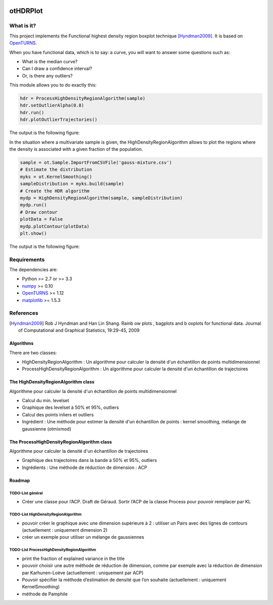 |CI|_ |Python|_ |License|_

.. |CI| image:: https://circleci.com/gh/tupui/othdrplot.svg?style=svg
.. _CI: https://circleci.com/gh/tupui/othdrplot

.. |Python| image:: https://img.shields.io/badge/python-2.7,_3.7-blue.svg
.. _Python: https://python.org

.. |License| image:: https://img.shields.io/badge/license-LGPL-blue.svg
.. _License: https://opensource.org/licenses/LGPL

otHDRPlot
=========

What is it?
-----------

This project implements the Functional highest density region boxplot technique [Hyndman2009]_.
It is based on `OpenTURNS <http://www.openturns.org>`_.

When you have functional data, which is to say: a curve, you will want to answer
some questions such as:

* What is the median curve?
* Can I draw a confidence interval?
* Or, is there any outliers?

This module allows you to do exactly this: 

.. code-block:: python

    hdr = ProcessHighDensityRegionAlgorithm(sample)
    hdr.setOutlierAlpha(0.8)
    hdr.run()
    hdr.plotOutlierTrajectories()

The output is the following figure: 

.. image::  doc/images/npfda-elnino-OutlierTrajectoryPlot.png

In the situation where a multivariate sample is given, the 
HighDensityRegionAlgorithm allows to plot the 
regions where the density is associated with a 
given fraction of the population.

.. code-block:: python

    sample = ot.Sample.ImportFromCSVFile('gauss-mixture.csv')
    # Estimate the distribution
    myks = ot.KernelSmoothing()
    sampleDistribution = myks.build(sample)
    # Create the HDR algorithm
    mydp = HighDensityRegionAlgorithm(sample, sampleDistribution)
    mydp.run()
    # Draw contour
    plotData = False
    mydp.plotContour(plotData)
    plt.show()

The output is the following figure: 

.. image::  doc/images/gauss-mixture-OutlierPlot.png

Requirements
------------

The dependencies are: 

- Python >= 2.7 or >= 3.3
- `numpy <http://www.numpy.org>`_ >= 0.10
- `OpenTURNS <http://www.openturns.org>`_ >= 1.12
- `matplotlib <https://matplotlib.org>`_ >= 1.5.3

References
----------

.. [Hyndman2009] Rob J Hyndman and Han Lin Shang. Rainb ow plots , bagplots and b oxplots for functional data. Journal of Computational and Graphical Statistics, 19:29-45, 2009

Algorithms
##########

There are two classes:

- HighDensityRegionAlgorithm : Un algorithme pour calculer la densité d'un échantillon de points multidimensionnel
- ProcessHighDensityRegionAlgorithm : Un algorithme pour calculer la densité d'un échantillon de trajectoires 

The HighDensityRegionAlgorithm class
####################################

Algorithme pour calculer la densité d'un échantillon de points multidimensionnel

- Calcul du min. levelset
- Graphique des levelset à 50% et 95%, outliers 
- Calcul des points inliers et outliers
- Ingrédient : Une méthode pour estimer la densité d'un échantillon de points : kernel smoothing, mélange de gaussienne (otmixmod) 

The ProcessHighDensityRegionAlgorithm class
###########################################

Algorithme pour calculer la densité d'un échantillon de trajectoires

- Graphique des trajectoires dans la bande à 50% et 95%, outliers
- Ingrédients : Une méthode de réduction de dimension : ACP


Roadmap
#######

TODO-List  général
******************

- Créer une classe pour l’ACP. Draft de Géraud. Sortir l’ACP de la classe Process pour pouvoir remplacer par KL

TODO-List  HighDensityRegionAlgorithm 
*************************************

- pouvoir créer le graphique avec une dimension supérieure à 2 : utiliser un Pairs avec des lignes de contours (actuellement : uniquement dimension 2)
- créer un exemple pour utiliser un mélange de gaussiennes

TODO-List  ProcessHighDensityRegionAlgorithm 
********************************************

- print the fraction of explained variance in the title
- pouvoir choisir une autre méthode de réduction de dimension, comme par exemple avec la réduction de dimension par Karhunen-Loève (actuellement : uniquement par ACP)
- Pouvoir spécifier la méthode d’estimation de densité que l’on souhaite (actuellement : uniquement KernelSmoothing)
- méthode de Pamphile
